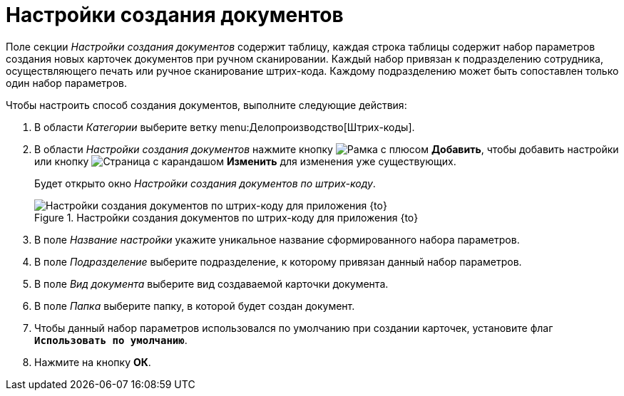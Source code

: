 = Настройки создания документов

Поле секции _Настройки создания документов_ содержит таблицу, каждая строка таблицы содержит набор параметров создания новых карточек документов при ручном сканировании. Каждый набор привязан к подразделению сотрудника, осуществляющего печать или ручное сканирование штрих-кода. Каждому подразделению может быть сопоставлен только один набор параметров.

.Чтобы настроить способ создания документов, выполните следующие действия:
. В области _Категории_ выберите ветку menu:Делопроизводство[Штрих-коды].
. В области _Настройки создания документов_ нажмите кнопку image:buttons/plus-frame.png[Рамка с плюсом] *Добавить*, чтобы добавить настройки или кнопку image:buttons/pencil-page.png[Страница с карандашом] *Изменить* для изменения уже существующих.
+
Будет открыто окно _Настройки создания документов по штрих-коду_.
+
.Настройки создания документов по штрих-коду для приложения {to}
image::barcode-create-doc-settings.png[Настройки создания документов по штрих-коду для приложения {to}]
+
. В поле _Название настройки_ укажите уникальное название сформированного набора параметров.
. В поле _Подразделение_ выберите подразделение, к которому привязан данный набор параметров.
. В поле _Вид документа_ выберите вид создаваемой карточки документа.
. В поле _Папка_ выберите папку, в которой будет создан документ.
. Чтобы данный набор параметров использовался по умолчанию при создании карточек, установите флаг `*Использовать по умолчанию*`.
. Нажмите на кнопку *ОК*.
